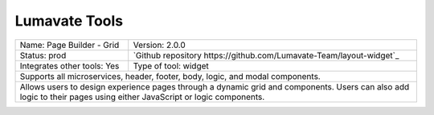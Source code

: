 .. _Lumavate tools:

Lumavate Tools
==============

+---------------------------------------+---------------------------------------------------------------------+
| Name: Page Builder - Grid             | Version: 2.0.0                                                      |
+---------------------------------------+---------------------------------------------------------------------+
| Status: prod                          | `Github repository https://github.com/Lumavate-Team/layout-widget`_ |
+---------------------------------------+---------------------------------------------------------------------+
| Integrates other tools: Yes           | Type of tool: widget                                                |
+---------------------------------------+---------------------------------------------------------------------+
| Supports all microservices, header, footer, body, logic, and modal components.                              |
+-------------------------------------------------------------------------------------------------------------+
| Allows users to design experience pages through a dynamic grid and components. Users can also add logic to  |
| their pages using either JavaScript or logic components.                                                    |
+-------------------------------------------------------------------------------------------------------------+

